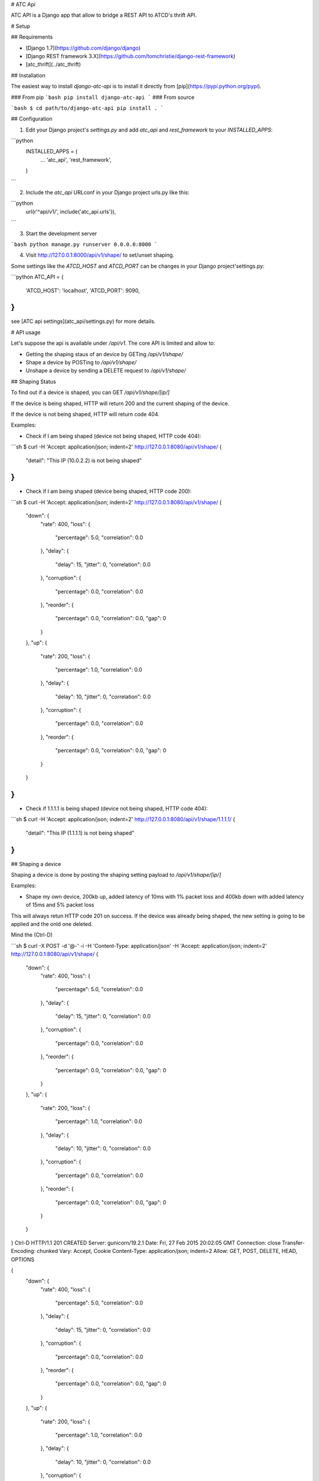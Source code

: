 # ATC Api

ATC API is a Django app that allow to bridge a REST API to ATCD's thrift API.

# Setup

## Requirements

* [Django 1.7](https://github.com/django/django)
* [Django REST framework 3.X](https://github.com/tomchristie/django-rest-framework)
* [atc_thrift](../atc_thrift)

## Installation

The easiest way to install `django-atc-api` is to install it directly from [pip](https://pypi.python.org/pypi).

### From pip
```bash
pip install django-atc-api
```
### From source

```bash
$ cd path/to/django-atc-api
pip install .
```

## Configuration

1. Edit your Django project's `settings.py` and add `atc_api` and `rest_framework` to your `INSTALLED_APPS`:

```python
    INSTALLED_APPS = (
        ...
        'atc_api',
        'rest_framework',
    )
```

2. Include the `atc_api` URLconf in your Django project urls.py like this:

```python
    url(r'^api/v1/', include('atc_api.urls')),
```

3. Start the development server

```bash
python manage.py runserver 0.0.0.0:8000
```

4. Visit http://127.0.0.1:8000/api/v1/shape/ to set/unset shaping.


Some settings like the `ATCD_HOST` and `ATCD_PORT` can be changes in your Django project'settings.py:

```python
ATC_API = {
    'ATCD_HOST': 'localhost',
    'ATCD_PORT': 9090,
}
```

see [ATC api settings](atc_api/settings.py) for more details.


# API usage

Let's suppose the api is available under `/api/v1`. The core API is limited and allow to:

* Getting the shaping staus of an device by GETing `/api/v1/shape/`
* Shape a device by POSTing to `/api/v1/shape/`
* Unshape a device by sending a DELETE request to `/api/v1/shape/`

## Shaping Status

To find out if a device is shaped, you can GET `/api/v1/shape/[ip/]`

If the device is being shaped, HTTP will return 200 and the current shaping of the device.

If the device is not being shaped, HTTP will return code 404.

Examples:

* Check if I am being shaped (device not being shaped, HTTP code 404):

```sh
$ curl -H 'Accept: application/json; indent=2' http://127.0.0.1:8080/api/v1/shape/
{
  "detail": "This IP (10.0.2.2) is not being shaped"
}
```

* Check if I am being shaped (device being shaped, HTTP code 200):

```sh
$ curl -H 'Accept: application/json; indent=2' http://127.0.0.1:8080/api/v1/shape/
{
  "down": {
    "rate": 400,
    "loss": {
      "percentage": 5.0,
      "correlation": 0.0
    },
    "delay": {
      "delay": 15,
      "jitter": 0,
      "correlation": 0.0
    },
    "corruption": {
      "percentage": 0.0,
      "correlation": 0.0
    },
    "reorder": {
      "percentage": 0.0,
      "correlation": 0.0,
      "gap": 0
    }
  },
  "up": {
    "rate": 200,
    "loss": {
      "percentage": 1.0,
      "correlation": 0.0
    },
    "delay": {
      "delay": 10,
      "jitter": 0,
      "correlation": 0.0
    },
    "corruption": {
      "percentage": 0.0,
      "correlation": 0.0
    },
    "reorder": {
      "percentage": 0.0,
      "correlation": 0.0,
      "gap": 0
    }
  }
}
```

* Check if 1.1.1.1 is being shaped (device not being shaped, HTTP code 404):

```sh
$ curl -H 'Accept: application/json; indent=2' http://127.0.0.1:8080/api/v1/shape/1.1.1.1/
{
  "detail": "This IP (1.1.1.1) is not being shaped"
}
```

## Shaping a device

Shaping a device is done by posting the shaping setting payload to `/api/v1/shape/[ip/]`


Examples:

* Shape my own device, 200kb up, added latency of 10ms with 1% packet loss and 400kb down with added latency of 15ms and 5% packet loss
This will always retun HTTP code 201 on success. If the device was already being shaped, the new setting is going to be applied and the onld one deleted.

Mind the (Ctrl-D)

```sh
$ curl -X POST -d '@-' -i -H 'Content-Type: application/json' -H 'Accept: application/json; indent=2' http://127.0.0.1:8080/api/v1/shape/
{
    "down": {
        "rate": 400,
        "loss": {
            "percentage": 5.0,
            "correlation": 0.0
        },
        "delay": {
            "delay": 15,
            "jitter": 0,
            "correlation": 0.0
        },
        "corruption": {
            "percentage": 0.0,
            "correlation": 0.0
        },
        "reorder": {
            "percentage": 0.0,
            "correlation": 0.0,
            "gap": 0
        }
    },
    "up": {
        "rate": 200,
        "loss": {
            "percentage": 1.0,
            "correlation": 0.0
        },
        "delay": {
            "delay": 10,
            "jitter": 0,
            "correlation": 0.0
        },
        "corruption": {
            "percentage": 0.0,
            "correlation": 0.0
        },
        "reorder": {
            "percentage": 0.0,
            "correlation": 0.0,
            "gap": 0
        }
    }
}
Ctrl-D
HTTP/1.1 201 CREATED
Server: gunicorn/19.2.1
Date: Fri, 27 Feb 2015 20:02:05 GMT
Connection: close
Transfer-Encoding: chunked
Vary: Accept, Cookie
Content-Type: application/json; indent=2
Allow: GET, POST, DELETE, HEAD, OPTIONS

{
  "down": {
    "rate": 400,
    "loss": {
      "percentage": 5.0,
      "correlation": 0.0
    },
    "delay": {
      "delay": 15,
      "jitter": 0,
      "correlation": 0.0
    },
    "corruption": {
      "percentage": 0.0,
      "correlation": 0.0
    },
    "reorder": {
      "percentage": 0.0,
      "correlation": 0.0,
      "gap": 0
    }
  },
  "up": {
    "rate": 200,
    "loss": {
      "percentage": 1.0,
      "correlation": 0.0
    },
    "delay": {
      "delay": 10,
      "jitter": 0,
      "correlation": 0.0
    },
    "corruption": {
      "percentage": 0.0,
      "correlation": 0.0
    },
    "reorder": {
      "percentage": 0.0,
      "correlation": 0.0,
      "gap": 0
    }
  }
}
```

or... more simply:

```sh
$ curl -H 'Accept: application/json; indent=2' http://127.0.0.1:8080/api/v1/shape/
{
    "down": {
        "rate": 400, 
        "loss": {
            "percentage": 5.0
        }, 
        "delay": {
            "delay": 15
        }, 
        "corruption": {}, 
        "reorder": {}
    }, 
    "up": {
        "rate": 200, 
        "loss": {
            "percentage": 1.0
        }, 
        "delay": {
            "delay": 10
        }, 
        "corruption": {}, 
        "reorder": {}
    }
}
CTRL-D
... same response...
```

Likely, device 1.1.1.1 could be shaped by using URL http://127.0.0.1:8080/api/v1/shape/1.1.1.1/ instead.

## Unshaping a device

Unshaping a device is done by sending a DELETE request to `/api/v1/shape/[ip]/`

Examples:

* Unshape myself (device being shaped, HTTP code 204)

```sh
$ curl -X DELETE -i -H 'Accept: application/json; indent=2' http://127.0.0.1:8080/api/v1/shape/
HTTP/1.1 204 NO CONTENT
Server: gunicorn/19.2.1
Date: Fri, 27 Feb 2015 19:46:58 GMT
Connection: close
Vary: Accept, Cookie
Content-Length: 0
Allow: GET, POST, DELETE, HEAD, OPTIONS

```

* Unshape myself (device not being shaped, HTTP code 400):

```sh
$ curl -X DELETE -i -H 'Accept: application/json; indent=2' http://127.0.0.1:8080/api/v1/shape/
HTTP/1.1 400 BAD REQUEST
Server: gunicorn/19.2.1
Date: Fri, 27 Feb 2015 19:43:36 GMT
Connection: close
Transfer-Encoding: chunked
Vary: Accept, Cookie
Content-Type: application/json; indent=2
Allow: GET, POST, DELETE, HEAD, OPTIONS

{
  "detail": "{'message': 'No session for IP 10.0.2.2 found', 'result': 12}"
}
```

* Unshape 1.1.1.1 (device not being shaped, HTTP code 400):

```sh
$ curl -X DELETE -i -H 'Accept: application/json; indent=2' http://127.0.0.1:8080/api/v1/shape/1.1.1.1/
HTTP/1.1 400 BAD REQUEST
Server: gunicorn/19.2.1
Date: Fri, 27 Feb 2015 19:47:57 GMT
Connection: close
Transfer-Encoding: chunked
Vary: Accept, Cookie
Content-Type: application/json; indent=2
Allow: GET, POST, DELETE, HEAD, OPTIONS

{
  "detail": "{'message': 'No session for IP 1.1.1.1 found', 'result': 12}"
}
```

## Authentication and Authorization

ATC employs a token-based authentication system to allow devices to securely shape others.

To use this system, the controlled device must ask for a token from ATC. Once a token is obtained,

the controlling device can post this token to ATC to authorize itself to shape the device.

### Retrieving a Token

Use the `/api/v1/token/` endpoint to retrieve a token.

This endpoint will use the HTTP Header `HTTP_X_REAL_IP` to generate the token.

For security reasons this is the only way to set the client IP. See [Proxy Setup](#proxy-security) below.

```sh
$ curl -i -H 'Accept: application/json; indent=2' http://127.0.0.1:8080/api/v1/token/
HTTP/1.1 200 OK
Server: gunicorn/19.3.0
Date: Mon, 16 Mar 2015 19:16:42 GMT
Connection: close
Transfer-Encoding: chunked
Vary: Accept, Cookie
Content-Type: application/json; indent=2
Allow: GET, HEAD, OPTIONS

{
  "valid_until": 1426533420,
  "token": 186032,
  "interval": 60,
  "address": "10.0.2.2"
}
```

### 

Once you have the token, authorize the controlling device using the `/api/v1/auth/ADDR` endpoint:

Note the `Ctrl-D`

```sh
$ curl -i -XPOST -d '@-' -H 'Content-Type: application/json; indent=2' http://127.0.0.1:8080/api/v1/auth/10.0.2.2/
{
    "token": 186032
}
Ctrl-D
HTTP 200 OK
Content-Type: application/json
Vary: Accept
Allow: GET, POST, HEAD, OPTIONS

{
    "controlling_ip": "127.0.0.1",
    "controlled_ip": "10.0.2.2"
}
```


### <a name="proxy-security"></a>Proxy Security

If you are using an HTTP proxy such as [nginx](http://nginx.org/), make sure it is configured to set the
`HTTP_X_REAL_IP` header, or token generation will not work.

One security implication of using the `HTTP_X_REAL_IP` field to determine the client address is that the client can
manipulate this field to obtain a token for an arbitrary address. For example, `curl -H 'X_REAL_IP: 1.2.3.4'`.

To prevent this, ATC restricts which clients are allowed to set the `HTTP_X_REAL_IP` request header.
This is done by use of the `PROXY_IPS` field of the `ATC_API` dict in the django settings file:

    ATC_API = {
        'PROXY_IPS': ['1.2.3.4', '2.3.4.5'],
    }


